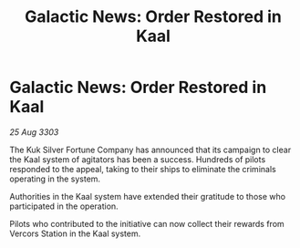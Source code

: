 :PROPERTIES:
:ID:       26a0ef9e-1615-4f64-8173-8c44afafbee9
:END:
#+title: Galactic News: Order Restored in Kaal
#+filetags: :galnet:

* Galactic News: Order Restored in Kaal

/25 Aug 3303/

The Kuk Silver Fortune Company has announced that its campaign to clear the Kaal system of agitators has been a success. Hundreds of pilots responded to the appeal, taking to their ships to eliminate the criminals operating in the system. 

Authorities in the Kaal system have extended their gratitude to those who participated in the operation. 

Pilots who contributed to the initiative can now collect their rewards from Vercors Station in the Kaal system.
